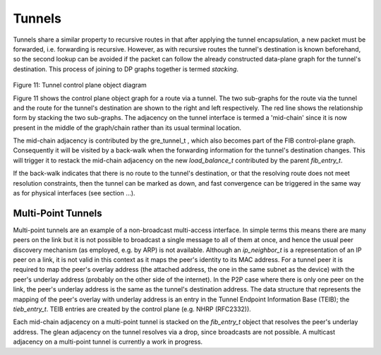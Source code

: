 .. _tunnels:

Tunnels
-------

Tunnels share a similar property to recursive routes in that after applying the
tunnel encapsulation, a new packet must be forwarded, i.e. forwarding is
recursive. However, as with recursive routes the tunnel's destination is known
beforehand, so the second lookup can be avoided if the packet can follow the
already constructed data-plane graph for the tunnel's destination. This process
of joining to DP graphs together is termed *stacking*.
  
.. figure:: /_images/fib20fig11.png

Figure 11: Tunnel control plane object diagram

Figure 11 shows the control plane object graph for a route via a tunnel. The two
sub-graphs for the route via the tunnel and the route for the tunnel's
destination are shown to the right and left respectively. The red line shows the
relationship form by stacking the two sub-graphs. The adjacency on the tunnel
interface is termed a 'mid-chain' since it is now present in the middle of the
graph/chain rather than its usual terminal location.

The mid-chain adjacency is contributed by the gre_tunnel_t , which also becomes
part of the FIB control-plane graph. Consequently it will be visited by a
back-walk when the forwarding information for the tunnel's destination changes.
This will trigger it to restack the mid-chain adjacency on the new
*load_balance_t* contributed by the parent *fib_entry_t*.

If the back-walk indicates that there is no route to the tunnel's
destination, or that the resolving route does not meet resolution
constraints, then the tunnel can be marked as down, and fast
convergence can be triggered in the same way as for physical interfaces (see section ...).


Multi-Point Tunnels
^^^^^^^^^^^^^^^^^^^

Multi-point tunnels are an example of a non-broadcast multi-access
interface. In simple terms this means there are many peers on the link
but it is not possible to broadcast a single message to all of them at
once, and hence the usual peer discovery mechanism (as employed,
e.g. by ARP) is not available. Although an *ip_neighbor_t* is a
representation of an IP peer on a link, it is not valid in this
context as it maps the peer's identity to its MAC address. For a
tunnel peer it is required to map the peer's overlay address (the
attached address, the one in the same subnet as the device) with the
peer's underlay address (probably on the other side of the
internet). In the P2P case where there is only one peer on the link,
the peer's underlay address is the same as the tunnel's destination
address.
The data structure that represents the mapping of the peer's overlay
with underlay address is an entry in the Tunnel Endpoint Information
Base (TEIB); the *tieb_entry_t*. TEIB entries are created by the
control plane (e.g. NHRP (RFC2332)).

Each mid-chain adjacency on a multi-point tunnel is stacked on the
*fib_entry_t* object that resolves the peer's underlay address. The
glean adjacency on the tunnel resolves via a drop, since broadcasts
are not possible. A multicast adjacency on a multi-point tunnel is
currently a work in progress.

